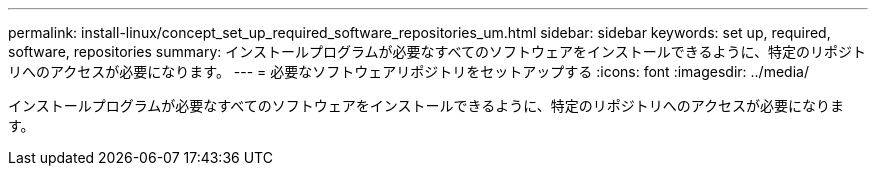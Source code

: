 ---
permalink: install-linux/concept_set_up_required_software_repositories_um.html 
sidebar: sidebar 
keywords: set up, required, software, repositories 
summary: インストールプログラムが必要なすべてのソフトウェアをインストールできるように、特定のリポジトリへのアクセスが必要になります。 
---
= 必要なソフトウェアリポジトリをセットアップする
:icons: font
:imagesdir: ../media/


[role="lead"]
インストールプログラムが必要なすべてのソフトウェアをインストールできるように、特定のリポジトリへのアクセスが必要になります。
